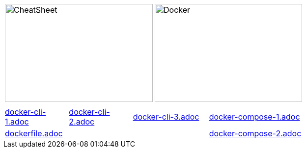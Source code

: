 :source-highlighter: highlightjs 
:highlightjsdir: highlight
:imagesdir: pictures
:icons: font

:page-background-image: pictures/background-3.png

//= Docker Cheat Sheet
//Author Name
// other attributes
ifdef::backend-pdf[:notitle:]

//ifdef::backend-pdf[]
//[discrete]
//= {doctitle}
//endif::[]

ifdef::backend-pdf[]
:source-highlighter: rouge
:rouge-style: molokai
endif::[]

[frame=none, grid=none, stripes="none", cols="1,1, 4h"]
|===
a| image::cheatsheet_talanlabs.png[CheatSheet,301,200]
a| image::docker.png[Docker,300,200]
|
|===

[frame=none, grid=none, stripes="none", cols="15a,~,15a,~,18a,~,16a,~,16a,~,16a"]
|===
11*|
a| include::docker-cli-1.adoc[]
| 
a| include::docker-cli-2.adoc[]
| 
a| include::docker-cli-3.adoc[]
| 
5+a| include::docker-compose-1.adoc[]
5+a| include::dockerfile.adoc[]
|
5+a| include::docker-compose-2.adoc[]
|===

